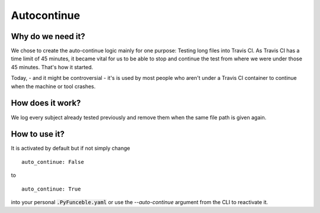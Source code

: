 Autocontinue
=============

Why do we need it?
------------------

We chose to create the auto-continue logic mainly for one purpose: Testing long files into Travis CI. 
As Travis CI has a time limit of 45 minutes, it became vital for us to be able to stop and continue
the test from where we were under those 45 minutes. That's how it started.

Today, - and it might be controversial - it's is used by most people who aren't under a Travis CI container
to continue when the machine or tool crashes.

How does it work?
-----------------

We log every subject already tested previously and remove them when the same file path
is given again.

How to use it?
--------------

It is activated by default but if not simply change

::

    auto_continue: False

to

::

    auto_continue: True


into your personal :code:`.PyFunceble.yaml` or use the `--auto-continue` argument from the CLI to reactivate it.
